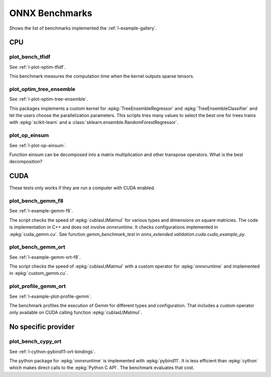 

===============
ONNX Benchmarks
===============

Shows the list of benchmarks implemented the :ref:`l-example-gallery`.

CPU
===

plot_bench_tfidf
++++++++++++++++

See :ref:`l-plot-optim-tfidf`.

This benchmark measures the computation time when the kernel outputs
sparse tensors.


plot_optim_tree_ensemble
++++++++++++++++++++++++

See :ref:`l-plot-optim-tree-ensemble`.

This packages implements a custom kernel for
:epkg:`TreeEnsembleRegressor` and :epkg:`TreeEnsembleClassifier`
and let the users choose the parallelization parameters.
This scripts tries many values to select the best one
for trees trains with :epkg:`scikit-learn` and a 
:class:`sklearn.ensemble.RandomForestRegressor`.

plot_op_einsum
++++++++++++++

See :ref:`l-plot-op-einsum`.

Function einsum can be decomposed into a matrix multiplication and
other transpose operators. What is the best decomposition?

CUDA
====

These tests only works if they are run a computer
with CUDA enabled.

plot_bench_gemm_f8
++++++++++++++++++

See :ref:`l-example-gemm-f8`.

The script checks the speed of :epkg:`cublasLtMatmul`
for various types and dimensions on square matricies. The code is implementation
in C++ and does not involve *onnxruntime*. It checks configurations implemented
in :epkg:`cuda_gemm.cu`. See function `gemm_benchmark_test` in
`onnx_extended.validation.cuda.cuda_example_py`.

plot_bench_gemm_ort
+++++++++++++++++++

See :ref:`l-example-gemm-ort-f8`.

The script checks the speed of :epkg:`cublasLtMatmul` with a
custom operator for :epkg:`onnxruntime` and implemented in
:epkg:`custom_gemm.cu`.

plot_profile_gemm_ort
+++++++++++++++++++++

See :ref:`l-example-plot-profile-gemm`.

The benchmark profiles the execution of Gemm for different
types and configuration. That includes a custom operator
only available on CUDA calling function :epkg:`cublasLtMatmul`.

No specific provider
====================

plot_bench_cypy_ort
+++++++++++++++++++

See :ref:`l-cython-pybind11-ort-bindings`.

The python package for :epkg:`onnxruntime` is implemented with
:epkg:`pybind11`. It is less efficient than :epkg:`cython`
which makes direct calls to the :epkg:`Python C API`.
The benchmark evaluates that cost.
